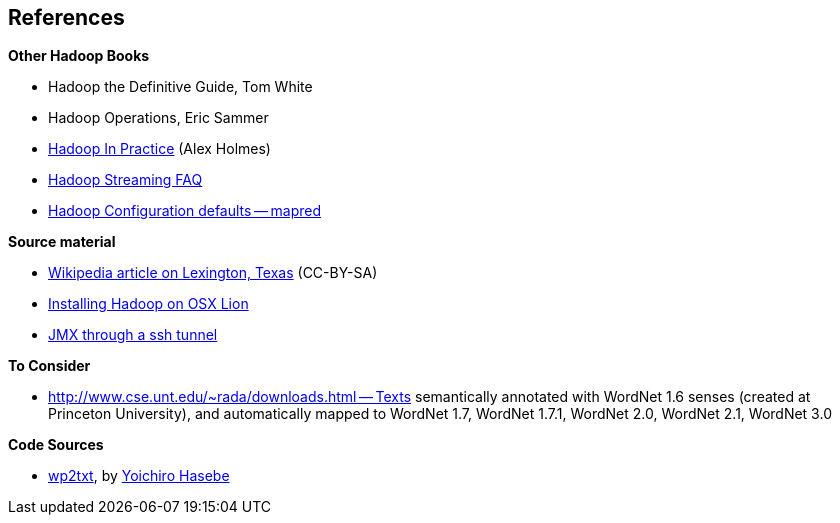 == References ==

**Other Hadoop Books**

* Hadoop the Definitive Guide, Tom White
* Hadoop Operations, Eric Sammer
* http://www.manning.com/holmes/[Hadoop In Practice] (Alex Holmes)


* http://hadoop.apache.org/docs/mapreduce/current/streaming.html[Hadoop Streaming FAQ]
* http://hadoop.apache.org/docs/r0.20.2/mapred-default.html[Hadoop Configuration defaults -- mapred]

**Source material**

* http://en.wikipedia.org/wiki/Lexington,_Texas[Wikipedia article on Lexington, Texas] (CC-BY-SA)

* http://borrelli.org/2012/04/29/installing-hadoop-on-osx-lion/[Installing Hadoop on OSX Lion]

* http://blog.markfeeney.com/2010/10/jmx-through-ssh-tunnel.html[JMX through a ssh tunnel]


**To Consider**

* http://www.cse.unt.edu/~rada/downloads.html -- Texts semantically annotated with WordNet 1.6 senses (created at Princeton University), and automatically mapped to WordNet 1.7, WordNet 1.7.1, WordNet 2.0, WordNet 2.1, WordNet 3.0

**Code Sources**

* https://github.com/yohasebe/wp2txt[wp2txt], by http://yohasebe.com[Yoichiro Hasebe]
